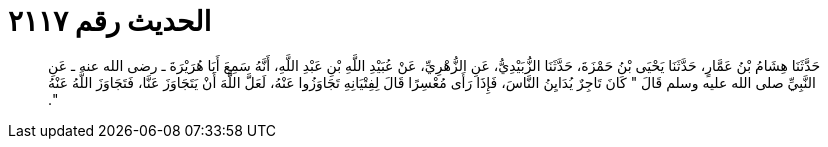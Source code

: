 
= الحديث رقم ٢١١٧

[quote.hadith]
حَدَّثَنَا هِشَامُ بْنُ عَمَّارٍ، حَدَّثَنَا يَحْيَى بْنُ حَمْزَةَ، حَدَّثَنَا الزُّبَيْدِيُّ، عَنِ الزُّهْرِيِّ، عَنْ عُبَيْدِ اللَّهِ بْنِ عَبْدِ اللَّهِ، أَنَّهُ سَمِعَ أَبَا هُرَيْرَةَ ـ رضى الله عنه ـ عَنِ النَّبِيِّ صلى الله عليه وسلم قَالَ ‏"‏ كَانَ تَاجِرٌ يُدَايِنُ النَّاسَ، فَإِذَا رَأَى مُعْسِرًا قَالَ لِفِتْيَانِهِ تَجَاوَزُوا عَنْهُ، لَعَلَّ اللَّهَ أَنْ يَتَجَاوَزَ عَنَّا، فَتَجَاوَزَ اللَّهُ عَنْهُ ‏"‏‏.‏